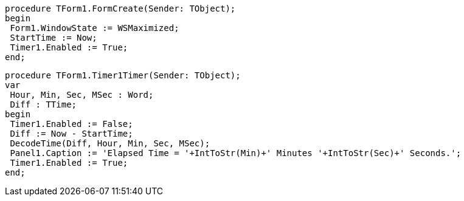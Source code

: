  procedure TForm1.FormCreate(Sender: TObject);
 begin
  Form1.WindowState := WSMaximized;
  StartTime := Now;
  Timer1.Enabled := True;
 end;
 
 procedure TForm1.Timer1Timer(Sender: TObject);
 var
  Hour, Min, Sec, MSec : Word;
  Diff : TTime;
 begin
  Timer1.Enabled := False;
  Diff := Now - StartTime;
  DecodeTime(Diff, Hour, Min, Sec, MSec);
  Panel1.Caption := 'Elapsed Time = '+IntToStr(Min)+' Minutes '+IntToStr(Sec)+' Seconds.';
  Timer1.Enabled := True;
 end;

